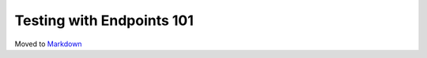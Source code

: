 ==========================
Testing with Endpoints 101
==========================

Moved to
`Markdown <https://chromium.googlesource.com/infra/infra/+/master/docs/testing_novice.md>`_
